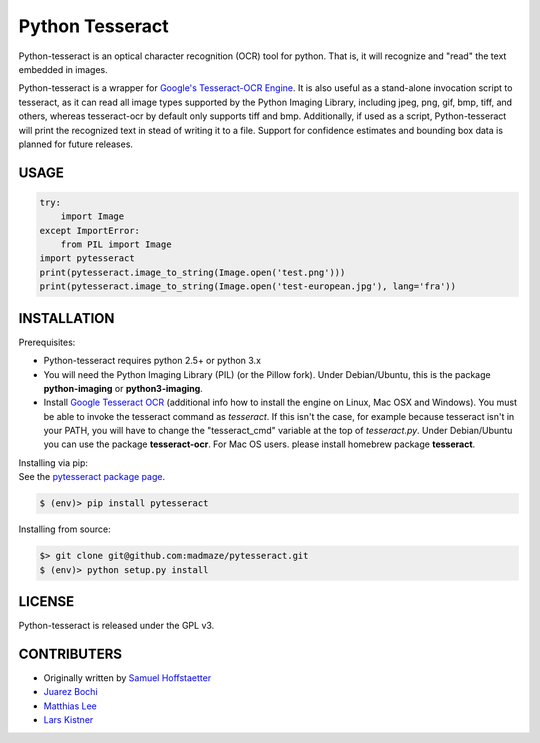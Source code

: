 Python Tesseract
================

Python-tesseract is an optical character recognition (OCR) tool for python.
That is, it will recognize and "read" the text embedded in images.

Python-tesseract is a wrapper for `Google's Tesseract-OCR Engine`_. It is also useful as a
stand-alone invocation script to tesseract, as it can read all image types
supported by the Python Imaging Library, including jpeg, png, gif, bmp, tiff,
and others, whereas tesseract-ocr by default only supports tiff and bmp.
Additionally, if used as a script, Python-tesseract will print the recognized
text in stead of writing it to a file. Support for confidence estimates and
bounding box data is planned for future releases.

.. _Google's Tesseract-OCR Engine: https://github.com/tesseract-ocr/tesseract

USAGE
-----
.. code-block:: python

    try:
        import Image
    except ImportError:
        from PIL import Image
    import pytesseract
    print(pytesseract.image_to_string(Image.open('test.png')))
    print(pytesseract.image_to_string(Image.open('test-european.jpg'), lang='fra'))

INSTALLATION
------------

Prerequisites:

- Python-tesseract requires python 2.5+ or python 3.x
- You will need the Python Imaging Library (PIL) (or the Pillow fork).
  Under Debian/Ubuntu, this is the package **python-imaging** or **python3-imaging**.
- Install `Google Tesseract OCR <https://github.com/tesseract-ocr/tesseract>`_ 
  (additional info how to install the engine on Linux, Mac OSX and Windows).
  You must be able to invoke the tesseract command as *tesseract*. If this
  isn't the case, for example because tesseract isn't in your PATH, you will
  have to change the "tesseract_cmd" variable at the top of *tesseract.py*.
  Under Debian/Ubuntu you can use the package **tesseract-ocr**. 
  For Mac OS users. please install homebrew package **tesseract**.

| Installing via pip:
| See the `pytesseract package page <https://pypi.python.org/pypi/pytesseract>`_.

.. code-block:: bash

    $ (env)> pip install pytesseract


| Installing from source:

.. code-block:: bash

    $> git clone git@github.com:madmaze/pytesseract.git
    $ (env)> python setup.py install

LICENSE
-------
Python-tesseract is released under the GPL v3.

CONTRIBUTERS
------------
- Originally written by `Samuel Hoffstaetter <https://github.com/h>`_
- `Juarez Bochi <https://github.com/jbochi>`_
- `Matthias Lee <https://github.com/madmaze>`_
- `Lars Kistner <https://github.com/Sr4l>`_
